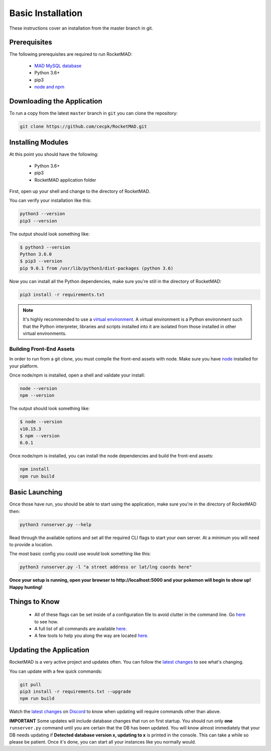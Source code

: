 Basic Installation
##################

These instructions cover an installation from the master branch in git.

Prerequisites
*************

The following prerequisites are required to run RocketMAD:

 * `MAD MySQL database <https://mad-docs.readthedocs.io/en/latest/installation/manual/#mariadb>`_
 * Python 3.6+
 * pip3
 * `node and npm <https://nodejs.org/en/download/package-manager/>`_

Downloading the Application
***************************

To run a copy from the latest ``master`` branch in ``git`` you can clone the repository:

.. code-block:: bash

  git clone https://github.com/cecpk/RocketMAD.git

Installing Modules
******************

At this point you should have the following:

 * Python 3.6+
 * pip3
 * RocketMAD application folder

First, open up your shell and change to the directory of RocketMAD.

You can verify your installation like this:

.. code-block:: bash

  python3 --version
  pip3 --version

The output should look something like:

.. code-block:: bash

  $ python3 --version
  Python 3.6.0
  $ pip3 --version
  pip 9.0.1 from /usr/lib/python3/dist-packages (python 3.6)

Now you can install all the Python dependencies, make sure you're still in the directory of RocketMAD:

.. code-block:: bash

  pip3 install -r requirements.txt

.. note:: It's highly recommended to use a `virtual environment <https://docs.python.org/3/tutorial/venv.html#creating-virtual-environments>`_. A virtual environment is a Python environment such that the Python interpreter, libraries and scripts installed into it are isolated from those installed in other virtual environments.

Building Front-End Assets
===========================

In order to run from a git clone, you must compile the front-end assets with node. Make sure you have `node <https://nodejs.org/en/download/package-manager/>`_ installed for your platform.

Once node/npm is installed, open a shell and validate your install:

.. code-block:: bash

  node --version
  npm --version

The output should look something like:

.. code-block:: bash

  $ node --version
  v10.15.3
  $ npm --version
  6.0.1

Once node/npm is installed, you can install the node dependencies and build the front-end assets:

.. code-block:: bash

  npm install
  npm run build


Basic Launching
***************

Once those have run, you should be able to start using the application, make sure you're in the directory of RocketMAD then:

.. code-block:: bash

  python3 runserver.py --help

Read through the available options and set all the required CLI flags to start your own server. At a minimum you will need to provide a location.

The most basic config you could use would look something like this:

.. code-block:: bash

 python3 runserver.py -l "a street address or lat/lng coords here"

**Once your setup is running, open your browser to http://localhost:5000 and your pokemon will begin to show up! Happy hunting!**

Things to Know
**************

 * All of these flags can be set inside of a configuration file to avoid clutter in the command line. Go `here <http://rocketmad.readthedocs.io/en/latest/first-run/configuration-files.html>`_ to see how.
 * A full list of all commands are available `here. <https://rocketmad.readthedocs.io/en/latest/first-run/commandline.html>`_
 * A few tools to help you along the way are located `here. <https://rocketmad.readthedocs.io/en/latest/extras/Community-Tools.html>`_


Updating the Application
************************

RocketMAD is a very active project and updates often. You can follow the `latest changes <https://github.com/cecpk/RocketMAD/tree/master>`_ to see what's changing.

You can update with a few quick commands:

.. code-block:: bash

  git pull
  pip3 install -r requirements.txt --upgrade
  npm run build

Watch the `latest changes <https://github.com/cecpk/RocketMAD/tree/master>`_ on `Discord <https://discord.com/invite/arKePet>`_ to know when updating will require commands other than above.

**IMPORTANT** Some updates will include database changes that run on first startup. You should run only **one** ``runserver.py`` command until you are certain that the DB has been updated. You will know almost immediately that your DB needs updating if **Detected database version x, updating to x** is printed in the console. This can take a while so please be patient. Once it's done, you can start all your instances like you normally would.
